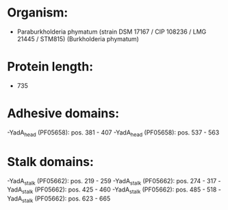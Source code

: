 * Organism:
- Paraburkholderia phymatum (strain DSM 17167 / CIP 108236 / LMG 21445 / STM815) (Burkholderia phymatum)
* Protein length:
- 735
* Adhesive domains:
-YadA_head (PF05658): pos. 381 - 407
-YadA_head (PF05658): pos. 537 - 563
* Stalk domains:
-YadA_stalk (PF05662): pos. 219 - 259
-YadA_stalk (PF05662): pos. 274 - 317
-YadA_stalk (PF05662): pos. 425 - 460
-YadA_stalk (PF05662): pos. 485 - 518
-YadA_stalk (PF05662): pos. 623 - 665

